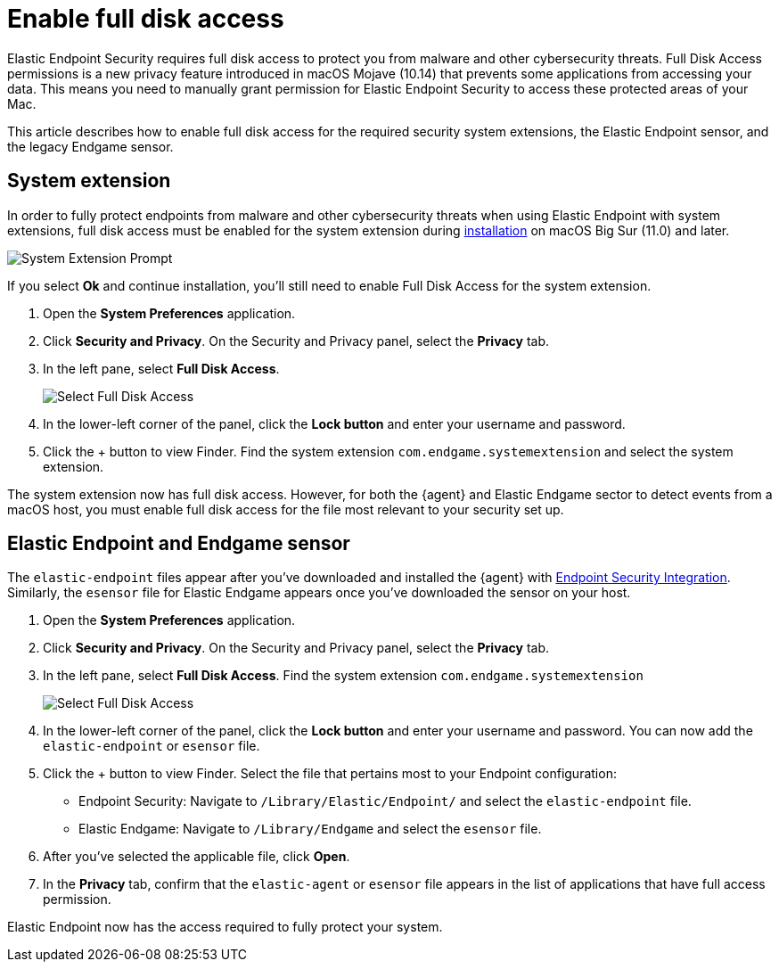 [[sensor-full-disk-access]]
= Enable full disk access

Elastic Endpoint Security requires full disk access to protect you from malware and other cybersecurity threats. Full Disk Access permissions is a new privacy feature introduced in macOS Mojave (10.14) that prevents some applications from accessing your data. This means you need to manually grant permission for Elastic Endpoint Security to access these protected areas of your Mac.

This article describes how to enable full disk access for the required security system extensions, the Elastic Endpoint sensor, and the legacy Endgame sensor.

[discrete]
[[system-extension]]
== System extension

In order to fully protect endpoints from malware and other cybersecurity threats when using Elastic Endpoint with system extensions, full disk access must be enabled for the system extension during <<install-endpoint,installation>> on macOS Big Sur (11.0) and later.  

--
image::images/system-extension-prompt.png[System Extension Prompt]
--

If you select **Ok** and continue installation, you'll still need to enable Full Disk Access for the system extension.

1. Open the **System Preferences** application.
+
2. Click **Security and Privacy**. On the Security and Privacy panel, select the **Privacy** tab. 
+
3. In the left pane, select **Full Disk Access**.
+
--
image::images/select-fda.png[Select Full Disk Access]
--
+
4. In the lower-left corner of the panel, click the **Lock button** and enter your username and password. 
+
5. Click the + button to view Finder. Find the system extension `com.endgame.systemextension` and select the system extension.

The system extension now has full disk access. However, for both the {agent} and Elastic Endgame sector to detect events from a macOS host, you must enable full disk access for the file most relevant to your security set up.

[discrete]
[[endpoint-endgame-sensor]]
== Elastic Endpoint and Endgame sensor

The `elastic-endpoint` files appear after you've downloaded and installed the {agent} with <<install-endpoint,Endpoint Security Integration>>. Similarly, the `esensor` file for Elastic Endgame appears once you've downloaded the sensor on your host. 


1. Open the **System Preferences** application.
+
2. Click **Security and Privacy**. On the Security and Privacy panel, select the **Privacy** tab.
+
3. In the left pane, select **Full Disk Access**. Find the system extension `com.endgame.systemextension` 
+
--
image::images/select-fda.png[Select Full Disk Access]
--
+
4. In the lower-left corner of the panel, click the **Lock button** and enter your username and password. You can now add the `elastic-endpoint` or `esensor` file.

5. Click the + button to view Finder. Select the file that pertains most to your Endpoint configuration: 
+
- Endpoint Security: Navigate to `/Library/Elastic/Endpoint/` and select the `elastic-endpoint` file.
+
- Elastic Endgame: Navigate to `/Library/Endgame` and select the `esensor` file.

6. After you've selected the applicable file, click **Open**. 

7. In the **Privacy** tab, confirm that the `elastic-agent` or `esensor` file appears in the list of applications that have full access permission.


Elastic Endpoint now has the access required to fully protect your system.


